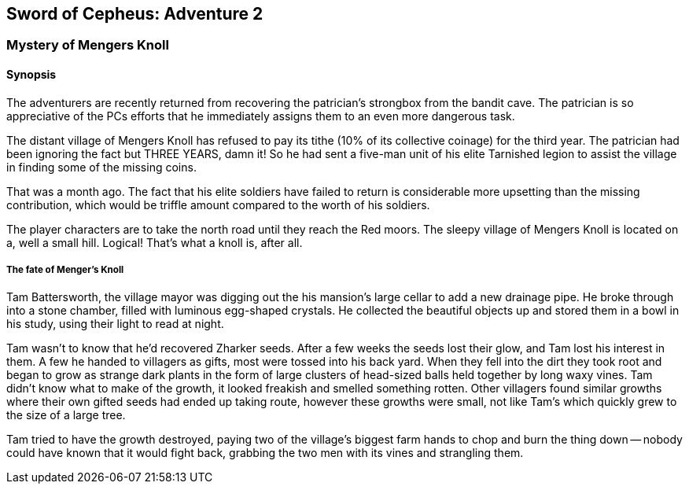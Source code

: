 == Sword of Cepheus: Adventure 2

=== Mystery of Mengers Knoll


==== Synopsis

The adventurers are recently returned from recovering the patrician's strongbox from the bandit cave. The patrician is so appreciative of the PCs efforts that he immediately assigns them to an even more dangerous task.

The distant village of Mengers Knoll has refused to pay its tithe (10% of its collective coinage) for the third year. The patrician had been ignoring the fact but THREE YEARS, damn it! So he had sent a five-man unit of his elite Tarnished legion to assist the village in finding some of the missing coins.

That was a  month ago. The fact that his elite soldiers have failed to return is considerable  more upsetting than the missing contribution, which would be triffle amount compared to the worth of his soldiers.

The player characters are to take the north road until they reach the Red moors. The sleepy village of Mengers Knoll is located on a, well a small hill. Logical! That's what a knoll is, after all.

===== The fate of Menger's Knoll

Tam Battersworth, the village mayor was digging out the his mansion's large cellar to add a new drainage pipe. He broke through into a stone chamber, filled with luminous egg-shaped crystals. He collected the beautiful objects up and stored them in a bowl in his study, using their light to read at night.

Tam wasn't to know that he'd recovered Zharker seeds. After a few weeks the seeds lost their glow, and Tam lost his interest in them. A few he handed to villagers as gifts, most were tossed into his back yard. When they fell into the dirt they took root and began to grow as strange dark plants in the form of large clusters of head-sized balls held together by long waxy vines. Tam didn't know what to make of the growth, it looked freakish and smelled something rotten. Other villagers found similar growths where their own gifted seeds had ended up taking route, however these growths were small, not like Tam's which quickly grew to the size of a large tree.

Tam tried to have the growth destroyed, paying two of the village's biggest farm hands to chop and burn the thing down -- nobody could have known that it would fight back, grabbing the two men with its vines and strangling them.

